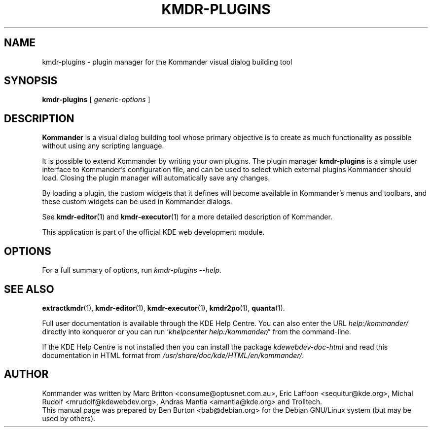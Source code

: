 .\"                                      Hey, EMACS: -*- nroff -*-
.\" First parameter, NAME, should be all caps
.\" Second parameter, SECTION, should be 1-8, maybe w/ subsection
.\" other parameters are allowed: see man(7), man(1)
.TH KMDR-PLUGINS 1 "March 25, 2005"
.\" Please adjust this date whenever revising the manpage.
.\"
.\" Some roff macros, for reference:
.\" .nh        disable hyphenation
.\" .hy        enable hyphenation
.\" .ad l      left justify
.\" .ad b      justify to both left and right margins
.\" .nf        disable filling
.\" .fi        enable filling
.\" .br        insert line break
.\" .sp <n>    insert n+1 empty lines
.\" for manpage-specific macros, see man(7)
.SH NAME
kmdr-plugins \- plugin manager for the Kommander visual dialog building tool
.SH SYNOPSIS
.B kmdr-plugins
[ \fIgeneric-options\fP ]
.SH DESCRIPTION
\fBKommander\fP is a visual dialog building tool whose
primary objective is to create
as much functionality as possible without using any scripting language.
.PP
It is possible to extend Kommander by writing your own plugins.  The
plugin manager
.B kmdr-plugins
is a simple user interface to Kommander's configuration file, and
can be used to select which external plugins Kommander should load.
Closing the plugin manager will automatically save any changes.
.PP
By loading a plugin, the custom widgets that it defines
will become available in Kommander's menus and toolbars, and these
custom widgets can be used in Kommander dialogs.
.PP
See
.BR kmdr-editor (1)
and
.BR kmdr-executor (1)
for a more detailed description of Kommander.
.PP
This application is part of the official KDE web development module.
.SH OPTIONS
For a full summary of options, run \fIkmdr-plugins \-\-help\fP.
.SH SEE ALSO
.BR extractkmdr (1),
.BR kmdr-editor (1),
.BR kmdr-executor (1),
.BR kmdr2po (1),
.BR quanta (1).
.PP
Full user documentation is available through the KDE Help Centre.
You can also enter the URL
\fIhelp:/kommander/\fP
directly into konqueror or you can run
`\fIkhelpcenter help:/kommander/\fP'
from the command-line.
.PP
If the KDE Help Centre is not installed then you can install the package
\fIkdewebdev-doc-html\fP and read this documentation in HTML format from
\fI/usr/share/doc/kde/HTML/en/kommander/\fP.
.SH AUTHOR
Kommander was written by Marc Britton <consume@optusnet.com.au>,
Eric Laffoon <sequitur@kde.org>, Michal Rudolf <mrudolf@kdewebdev.org>,
Andras Mantia <amantia@kde.org> and Trolltech.
.br
This manual page was prepared by Ben Burton <bab@debian.org>
for the Debian GNU/Linux system (but may be used by others).
